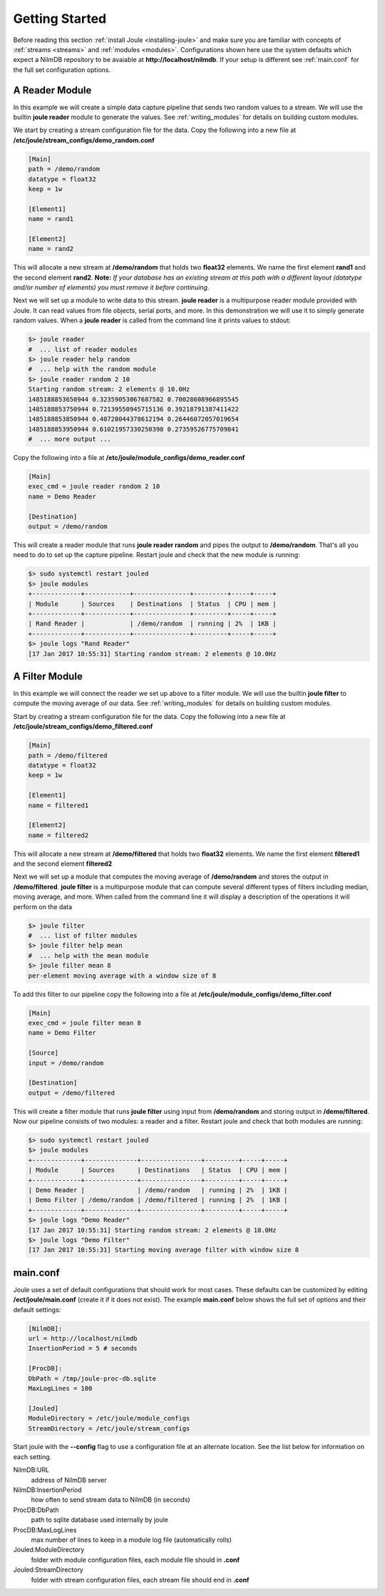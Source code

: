 .. _getting-started:

===============
Getting Started
===============

Before reading this section :ref:`install Joule <installing-joule>`
and make sure you are familiar with concepts of :ref:`streams
<streams>` and :ref:`modules <modules>`. Configurations shown here use
the system defaults which expect a NilmDB repository to be avaiable at
**\http://localhost/nilmdb**. If your setup is different see
:ref:`main.conf` for the full set configuration options.

A Reader Module
---------------

In this example we will create a simple data capture pipeline that
sends two random values to a stream. We will use the builtin **joule
reader** module to generate the values. See :ref:`writing_modules` for
details on building custom modules.

We start by creating a stream configuration file for the data. Copy
the following into a new file at
**/etc/joule/stream_configs/demo_random.conf**

.. code-block:: ini

		[Main]
		path = /demo/random
		datatype = float32
		keep = 1w

		[Element1]
		name = rand1

		[Element2]
		name = rand2

This will allocate a new stream at **/demo/random** that holds two
**float32** elements. We name the first element **rand1** and the
second element **rand2**. **Note:** *If your database has an existing stream
at this path with a different layout (datatype and/or number of elements)
you must remove it before continuing.*

Next we will set up a module to write data to this stream. **joule
reader** is a multipurpose reader module provided with Joule. It can
read values from file objects, serial ports, and more. In this
demonstration we will use it to simply generate random values. When a **joule
reader** is called from the command line it prints values to stdout: 

.. code-block:: bash

		$> joule reader
		#  ... list of reader modules
		$> joule reader help random
		#  ... help with the random module
		$> joule reader random 2 10
		Starting random stream: 2 elements @ 10.0Hz
		1485188853650944 0.32359053067687582 0.70028608966895545
		1485188853750944 0.72139550945715136 0.39218791387411422
		1485188853850944 0.40728044378612194 0.26446072057019654
		1485188853950944 0.61021957330250398 0.27359526775709841
		#  ... more output ...
  
Copy the following into a file at **/etc/joule/module_configs/demo_reader.conf**

.. code-block:: ini

		[Main]
		exec_cmd = joule reader random 2 10
		name = Demo Reader

		[Destination]
		output = /demo/random

This will create a reader module that runs **joule reader random** and pipes
the output to **/demo/random**. That's all you need to do to set up
the capture pipeline. Restart joule and check that the new module is
running:

.. code-block:: bash

		$> sudo systemctl restart jouled
		$> joule modules
		+-------------+------------+---------------+---------+-----+-----+
		| Module      | Sources    | Destinations  | Status  | CPU | mem |
		+-------------+------------+---------------+---------+-----+-----+
		| Rand Reader |            | /demo/random  | running | 2%  | 1KB |
		+-------------+------------+---------------+---------+-----+-----+
		$> joule logs "Rand Reader"
		[17 Jan 2017 10:55:31] Starting random stream: 2 elements @ 10.0Hz


A Filter Module
---------------

In this example we will connect the reader we set up above to a filter module. We will
use the builtin **joule filter** to compute the moving average of our data.
See :ref:`writing_modules` for details on building custom modules.

Start by creating a stream configuration file for the data. Copy the
following into a new file at
**/etc/joule/stream_configs/demo_filtered.conf**

.. code-block:: ini

		[Main]
		path = /demo/filtered
		datatype = float32
		keep = 1w

		[Element1]
		name = filtered1

		[Element2]
		name = filtered2

This will allocate a new stream at **/demo/filtered** that holds two
**float32** elements. We name the first element **filtered1** and the
second element **filtered2**

Next we will set up a module that computes the moving average of **/demo/random**
and stores the output in **/demo/filtered**. **joule filter**
is a multipurpose module that can compute several different types
of filters including median, moving average, and more. When called from the command line
it will display a description of the operations it will perform on the data

.. code-block:: bash

		$> joule filter
		#  ... list of filter modules
		$> joule filter help mean
		#  ... help with the mean module
		$> joule filter mean 8 
		per-element moving average with a window size of 8

To add this filter to our pipeline copy the following into a file at
**/etc/joule/module_configs/demo_filter.conf**

.. code-block:: ini

		[Main]
		exec_cmd = joule filter mean 8
		name = Demo Filter

		[Source]
		input = /demo/random
		
		[Destination]
		output = /demo/filtered

This will create a filter module that runs **joule filter** using
input from **/demo/random** and storing output in
**/demo/filtered**. Now our pipeline consists of two modules: a reader
and a filter.  Restart joule and check that both modules are running:

.. code-block:: bash

		$> sudo systemctl restart jouled
		$> joule modules
		+-------------+--------------+----------------+---------+-----+-----+
		| Module      | Sources      | Destinations   | Status  | CPU | mem |
		+-------------+--------------+----------------+---------+-----+-----+
		| Demo Reader |              | /demo/random   | running | 2%  | 1KB |
		| Demo Filter | /demo/random | /demo/filtered | running | 2%  | 1KB |
		+-------------+--------------+----------------+---------+-----+-----+
		$> joule logs "Demo Reader"
		[17 Jan 2017 10:55:31] Starting random stream: 2 elements @ 10.0Hz
		$> joule logs "Demo Filter"
		[17 Jan 2017 10:55:31] Starting moving average filter with window size 8


.. _main.conf:		

main.conf
---------

Joule uses a set of default configurations that should work for most
cases. These defaults can be customized by editing
**/ect/joule/main.conf** (create it if it does not exist). The example
**main.conf** below shows the full set of options and their
default settings:

.. code-block:: ini

		[NilmDB]:
		url = http://localhost/nilmdb
		InsertionPeriod = 5 # seconds

		[ProcDB]:
		DbPath = /tmp/joule-proc-db.sqlite
		MaxLogLines = 100

		[Jouled]
		ModuleDirectory = /etc/joule/module_configs
		StreamDirectory = /etc/joule/stream_configs

Start joule with the **--config** flag to use a configuration file at
an alternate location. See the list below for information on each setting.

NilmDB:URL
  address of NilmDB server
NilmDB:InsertionPeriod
  how often to send stream data to NilmDB (in seconds)
ProcDB:DbPath
  path to sqlite database used internally by joule
ProcDB:MaxLogLines
  max number of lines to keep in a module log file (automatically rolls)
Jouled:ModuleDirectory
  folder with module configuration files, each module file should in **.conf**
Jouled:StreamDirectory
  folder with stream configuration files, each stream file should end in **.conf**




